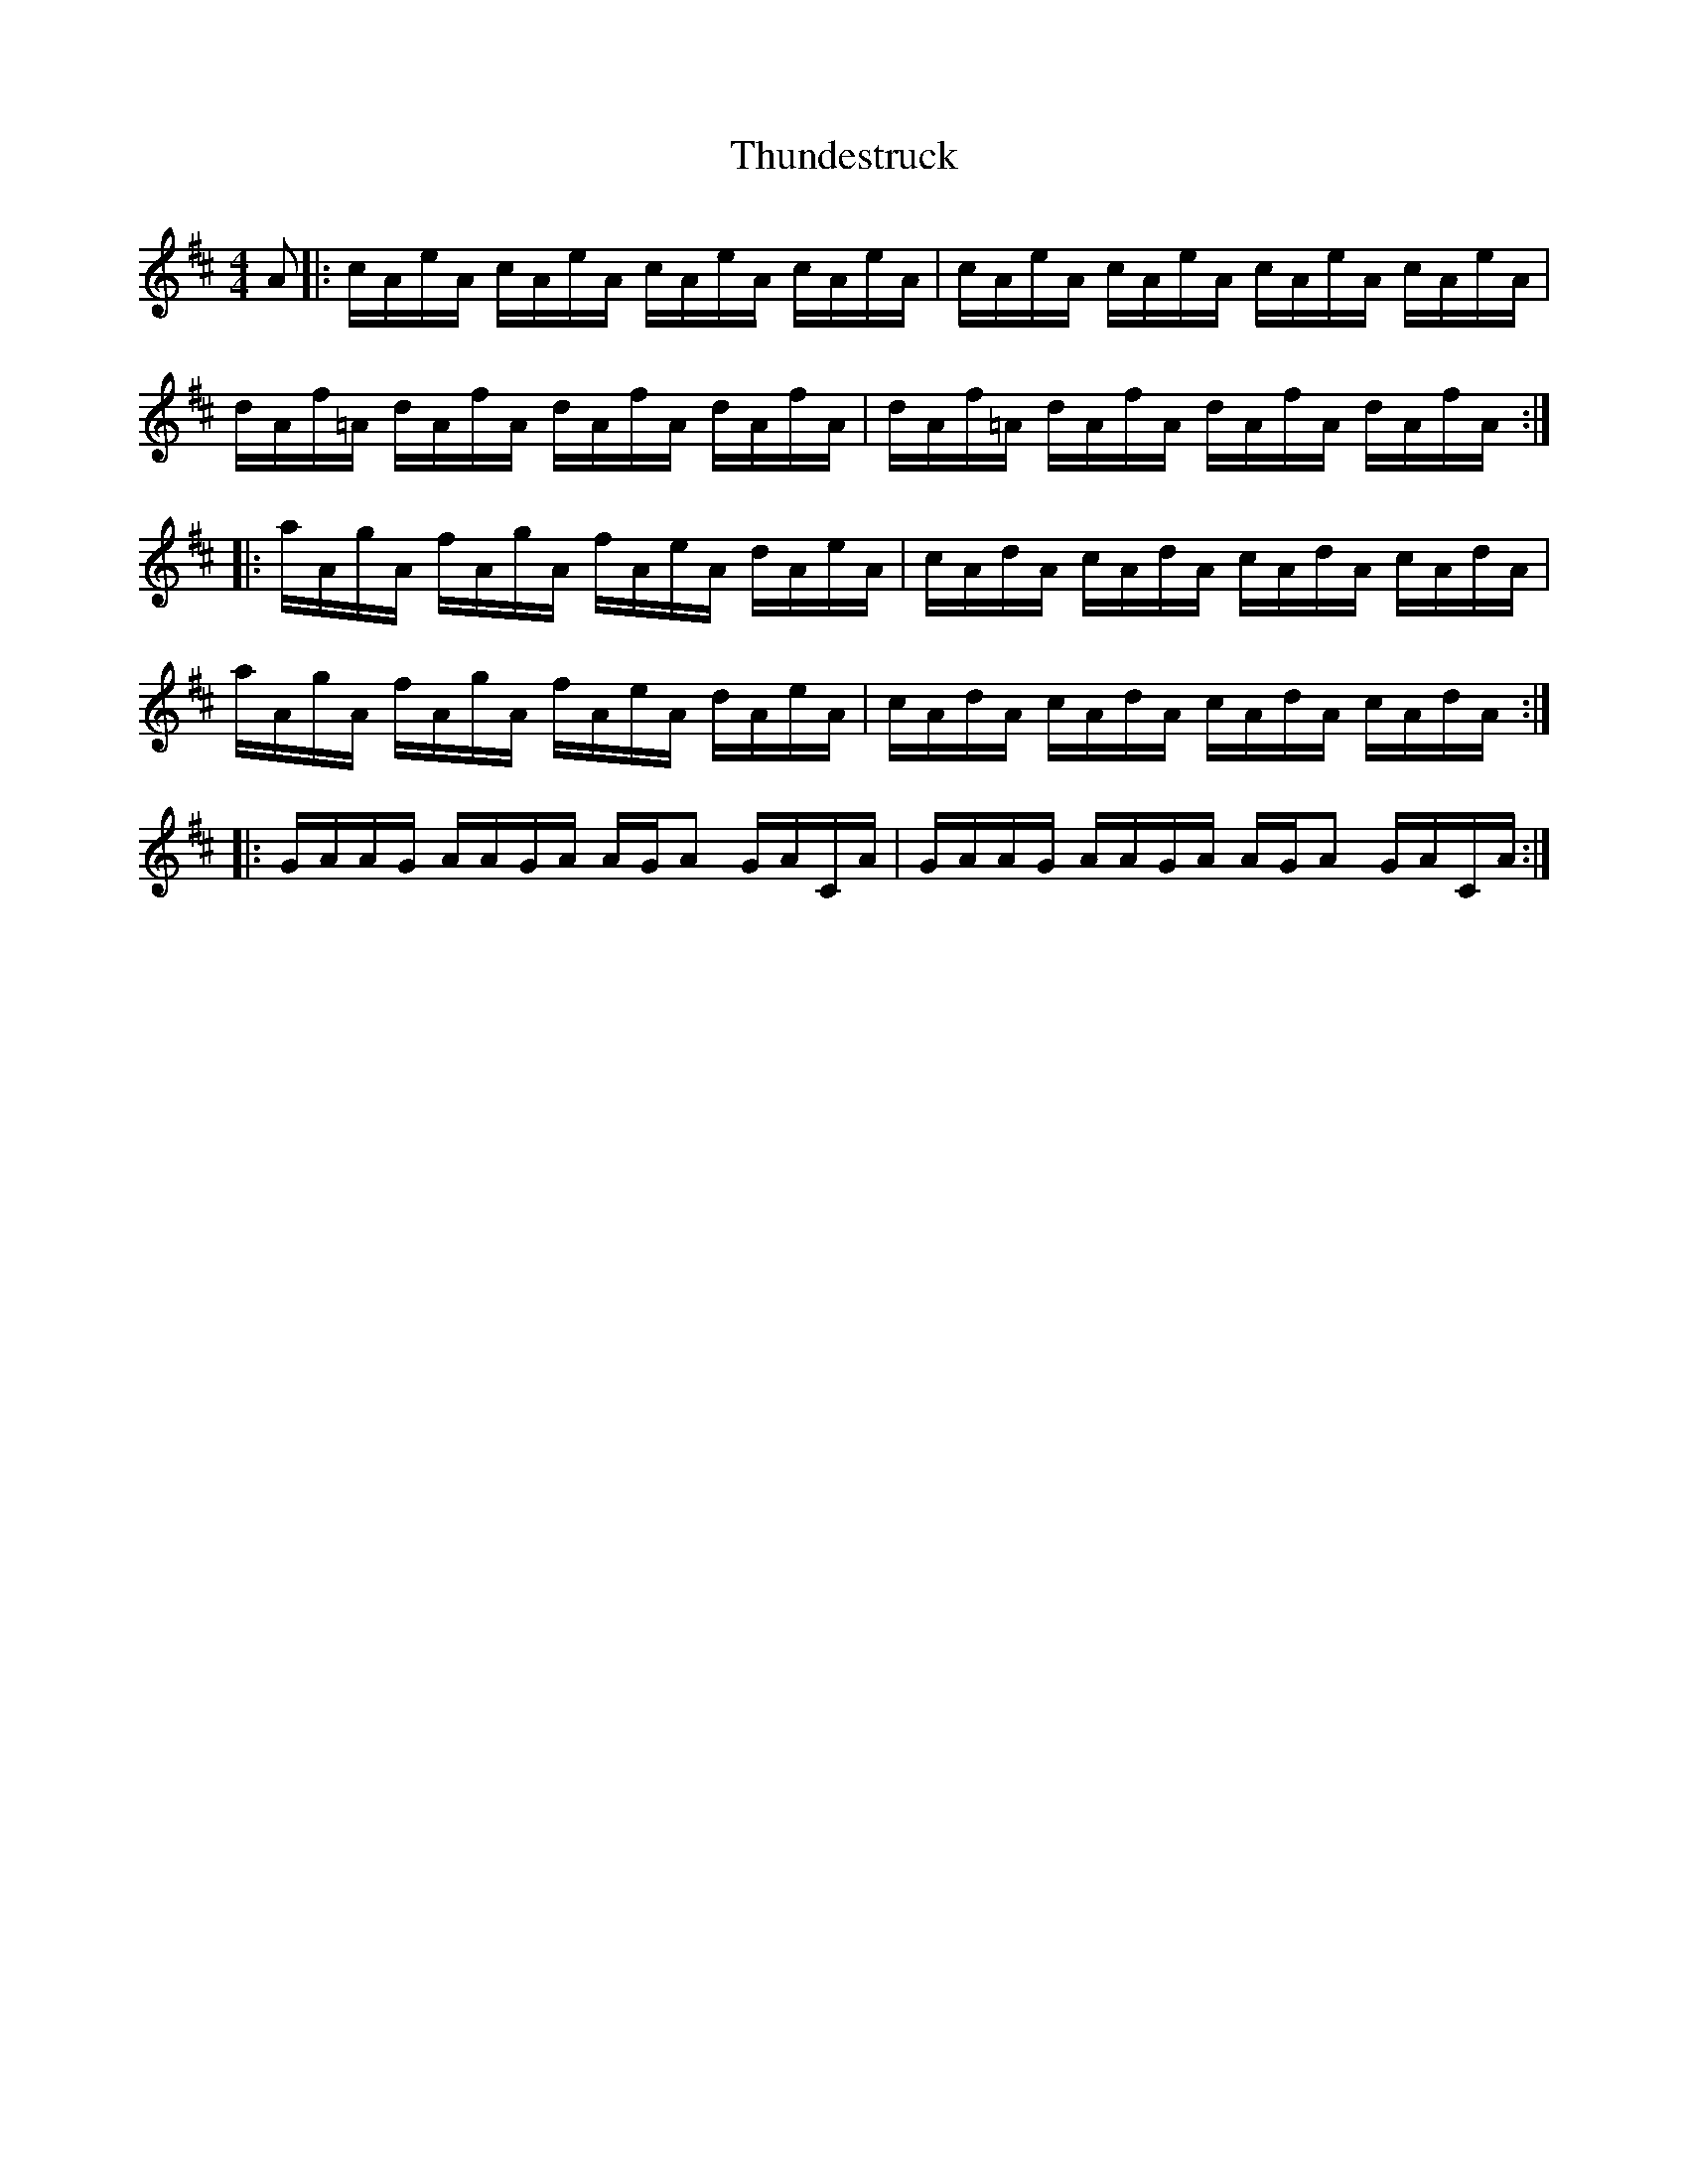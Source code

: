 X: 1
T: Thundestruck
R: reel
M: 4/4
L: 1/16
K:Amix
A2|: cAeA cAeA cAeA cAeA| cAeA cAeA cAeA cAeA |
dAf=A dAfA dAfA dAfA | dAf=A dAfA dAfA dAfA :|
|: aAgA fAgA fAeA dAeA | cAdA cAdA cAdA cAdA |
aAgA fAgA fAeA dAeA | cAdA cAdA cAdA cAdA :|
|:GAAG AAGA AGA2 GACA | GAAG AAGA AGA2 GACA :|